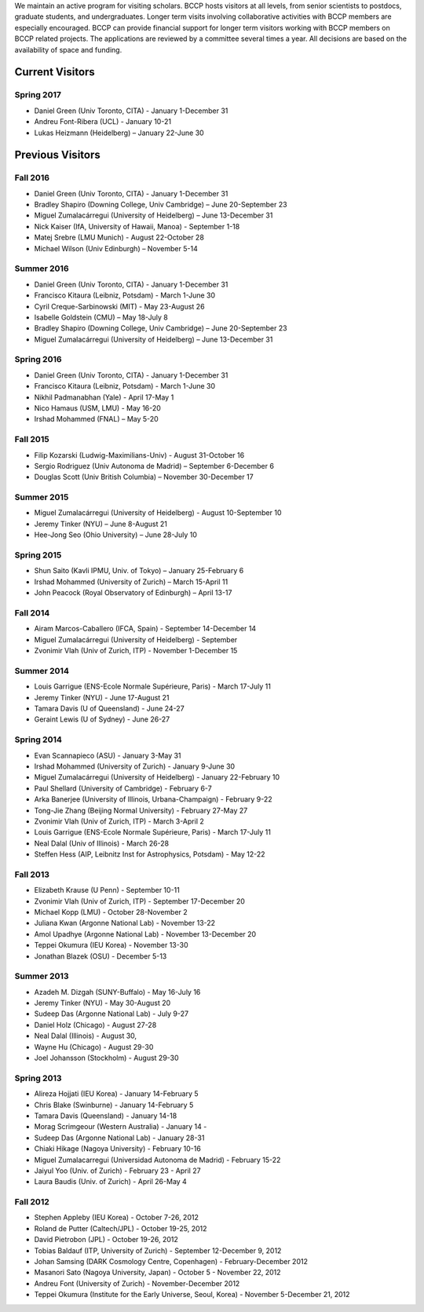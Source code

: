 .. title: Visitors Program
.. slug: visitors
.. date: 2014-10-28 08:33:04
.. tags: 
.. description: 


.. class:: sidebar jumbotron

   .. raw:: html

      <p>If you would like to visit BCCP, please fill out the visitor form:</p>
      <p><a class="btn btn-primary btn-lg" href="https://docs.google.com/spreadsheet/viewform?formkey=dEVKc0pKb1ktSXFTX1hHRi13bURCLWc6MA">Visitor Form</a></p>

We maintain an active program for visiting scholars. BCCP hosts
visitors at all levels, from senior scientists to postdocs, graduate
students, and undergraduates. Longer term visits involving
collaborative activities with BCCP members are especially
encouraged. BCCP can provide financial support for longer term
visitors working with BCCP members on BCCP related projects. The
applications are reviewed by a committee several times a year. All
decisions are based on the availability of space and funding.

Current Visitors
================
Spring 2017
-----------
- Daniel Green (Univ Toronto, CITA) - January 1-December 31
- Andreu Font-Ribera (UCL) - January 10-21
- Lukas Heizmann (Heidelberg) – January 22-June 30

Previous Visitors
=================
Fall 2016
-----------
- Daniel Green (Univ Toronto, CITA) - January 1-December 31
- Bradley Shapiro (Downing College, Univ Cambridge) – June 20-September 23
- Miguel Zumalacárregui (University of Heidelberg) – June 13-December 31
- Nick Kaiser (IfA, University of Hawaii, Manoa) - September 1-18
- Matej Srebre (LMU Munich) - August 22-October 28
- Michael Wilson (Univ Edinburgh) – November 5-14

Summer 2016
-----------
- Daniel Green (Univ Toronto, CITA) - January 1-December 31
- Francisco Kitaura (Leibniz, Potsdam) - March 1-June 30
- Cyril Creque-Sarbinowski (MIT) - May 23-August 26
- Isabelle Goldstein (CMU) – May 18-July 8
- Bradley Shapiro (Downing College, Univ Cambridge) – June 20-September 23
- Miguel Zumalacárregui (University of Heidelberg) – June 13-December 31

Spring 2016
-----------
- Daniel Green (Univ Toronto, CITA) - January 1-December 31
- Francisco Kitaura (Leibniz, Potsdam) - March 1-June 30
- Nikhil Padmanabhan (Yale) - April 17-May 1
- Nico Hamaus (USM, LMU) - May 16-20
- Irshad Mohammed (FNAL) – May 5-20

Fall 2015
-----------
- Filip Kozarski (Ludwig-Maximilians-Univ) - August 31-October 16
- Sergio Rodriguez (Univ Autonoma de Madrid) – September 6-December 6
- Douglas Scott (Univ British Columbia) – November 30-December 17

Summer 2015
-----------
- Miguel Zumalacárregui (University of Heidelberg) - August 10-September 10
- Jeremy Tinker (NYU) – June 8-August 21
- Hee-Jong Seo (Ohio University) – June 28-July 10

Spring 2015
-----------

- Shun Saito (Kavli IPMU,  Univ. of Tokyo) – January 25-February 6
- Irshad Mohammed (University of Zurich) – March 15-April 11
- John Peacock (Royal Observatory of Edinburgh) – April 13-17

Fall 2014
---------

-  Airam Marcos-Caballero (IFCA, Spain) - September 14-December 14
-  Miguel Zumalacárregui (University of Heidelberg) - September
-  Zvonimir Vlah (Univ of Zurich, ITP) - November 1-December 15

Summer 2014
-----------

-  Louis Garrigue (ENS-Ecole Normale Supérieure, Paris) - March 17-July
   11
-  Jeremy Tinker (NYU) - June 17-August 21
-  Tamara Davis (U of Queensland) - June 24-27
-  Geraint Lewis (U of Sydney) - June 26-27

Spring 2014
-----------

-  Evan Scannapieco (ASU) - January 3-May 31
-  Irshad Mohammed (University of Zurich) - January 9-June 30
-  Miguel Zumalacárregui (University of Heidelberg) - January
   22-February 10
-  Paul Shellard (University of Cambridge) - February 6-7
-  Arka Banerjee (University of Illinois, Urbana-Champaign) - February
   9-22
-  Tong-Jie Zhang (Beijing Normal University) - February 27-May 27
-  Zvonimir Vlah (Univ of Zurich, ITP) - March 3-April 2
-  Louis Garrigue (ENS-Ecole Normale Supérieure, Paris) - March 17-July
   11
-  Neal Dalal (Univ of Illinois) - March 26-28
-  Steffen Hess (AIP, Leibnitz Inst for Astrophysics, Potsdam) - May
   12-22

Fall 2013
---------

-  Elizabeth Krause (U Penn) - September 10-11
-  Zvonimir Vlah (Univ of Zurich, ITP) - September 17-December 20
-  Michael Kopp (LMU) - October 28-November 2
-  Juliana Kwan (Argonne National Lab) - November 13-22
-  Amol Upadhye (Argonne National Lab) - November 13-December 20
-  Teppei Okumura (IEU Korea) - November 13-30
-  Jonathan Blazek (OSU) - December 5-13

Summer 2013
-----------

-  Azadeh M. Dizgah (SUNY-Buffalo) - May 16-July 16
-  Jeremy Tinker (NYU) - May 30-August 20
-  Sudeep Das (Argonne National Lab) - July 9-27
-  Daniel Holz (Chicago) - August 27-28
-  Neal Dalal (Illinois) - August 30,
-  Wayne Hu (Chicago) - August 29-30
-  Joel Johansson (Stockholm) - August 29-30

Spring 2013
-----------

-  Alireza Hojjati (IEU Korea) - January 14-February 5
-  Chris Blake (Swinburne) - January 14-February 5
-  Tamara Davis (Queensland) - January 14-18
-  Morag Scrimgeour (Western Australia) - January 14 -
-  Sudeep Das (Argonne National Lab) - January 28-31
-  Chiaki Hikage (Nagoya University) - February 10-16
-  Miguel Zumalacarregui (Universidad Autonoma de Madrid) - February
   15-22
-  Jaiyul Yoo (Univ. of Zurich) - February 23 - April 27
-  Laura Baudis (Univ. of Zurich) - April 26-May 4

Fall 2012
---------

-  Stephen Appleby (IEU Korea) - October 7-26, 2012
-  Roland de Putter (Caltech/JPL) - October 19-25, 2012
-  David Pietrobon (JPL) - October 19-26, 2012
-  Tobias Baldauf (ITP, University of Zurich) - September 12-December 9,
   2012
-  Johan Samsing (DARK Cosmology Centre, Copenhagen) - February-December
   2012
-  Masanori Sato (Nagoya University, Japan) - October 5 - November 22,
   2012
-  Andreu Font (University of Zurich) - November-December 2012
-  Teppei Okumura (Institute for the Early Universe, Seoul, Korea) -
   November 5-December 21, 2012
